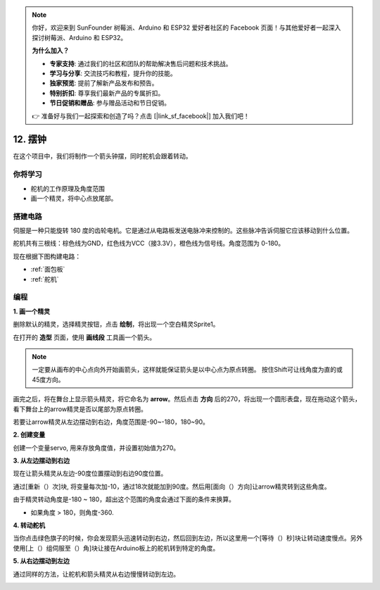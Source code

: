 .. note::

    你好，欢迎来到 SunFounder 树莓派、Arduino 和 ESP32 爱好者社区的 Facebook 页面！与其他爱好者一起深入探讨树莓派、Arduino 和 ESP32。

    **为什么加入？**

    - **专家支持**: 通过我们的社区和团队的帮助解决售后问题和技术挑战。
    - **学习与分享**: 交流技巧和教程，提升你的技能。
    - **独家预览**: 提前了解新产品发布和预告。
    - **特别折扣**: 尊享我们最新产品的专属折扣。
    - **节日促销和赠品**: 参与赠品活动和节日促销。

    👉 准备好与我们一起探索和创造了吗？点击 [|link_sf_facebook|] 加入我们吧！

12. 摆钟
=====================

在这个项目中，我们将制作一个箭头钟摆，同时舵机会跟着转动。

.. image:: img/12_pun.png

你将学习
---------------------

- 舵机的工作原理及角度范围
- 画一个精灵，将中心点放尾部。

搭建电路
-----------------------

伺服是一种只能旋转 180 度的齿轮电机。它是通过从电路板发送电脉冲来控制的。这些脉冲告诉伺服它应该移动到什么位置。

舵机共有三根线：棕色线为GND，红色线为VCC（接3.3V），橙色线为信号线。角度范围为 0-180。

现在根据下图构建电路：

.. image:: img/12_circuit.png

* :ref:`面包板`
* :ref:`舵机` 

编程
------------------

**1. 画一个精灵**

删除默认的精灵，选择精灵按钮，点击 **绘制**，将出现一个空白精灵Sprite1。

.. image:: img/12_paint1.png

在打开的 **造型** 页面，使用 **画线段** 工具画一个箭头。

.. note::

    一定要从画布的中心点向外开始画箭头，这样就能保证箭头是以中心点为原点转圈。
    按住Shift可让线角度为直的或45度方向。

.. image:: img/12_paint2.png

画完之后，将在舞台上显示箭头精灵，将它命名为 **arrow**。然后点击 **方向** 后的270，将出现一个圆形表盘，现在拖动这个箭头，看下舞台上的arrow精灵是否以尾部为原点转圈。

.. image:: img/12_paint3.png

若要让arrow精灵从左边摆动到右边，角度范围是-90~-180，180~90。

.. image:: img/12_paint4.png

.. image:: img/12_paint5.png

**2. 创建变量**

创建一个变量servo, 用来存放角度值，并设置初始值为270。

.. image:: img/12_servo.png

**3. 从左边摆动到右边**

现在让箭头精灵从左边-90度位置摆动到右边90度位置。

通过[重新（）次]块, 将变量每次加-10，通过18次就能加到90度。然后用[面向（）方向]让arrow精灵转到这些角度。

由于精灵转动角度是-180 ~ 180，超出这个范围的角度会通过下面的条件来换算。

* 如果角度 > 180，则角度-360.

.. image:: img/12_servo1.png

**4. 转动舵机**

当你点击绿色旗子的时候，你会发现箭头迅速转动到右边，然后回到左边，所以这里用一个[等待（）秒]块让转动速度慢点。另外使用[上（）组伺服至（）角]块让接在Arduino板上的舵机转到特定的角度。

.. image:: img/12_servo2.png

**5. 从右边摆动到左边**

通过同样的方法，让舵机和箭头精灵从右边慢慢转动到左边。

.. image:: img/12_servo3.png


